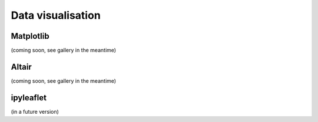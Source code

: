 Data visualisation
==================

Matplotlib
----------

(coming soon, see gallery in the meantime)

Altair
------

(coming soon, see gallery in the meantime)

ipyleaflet
----------

(in a future version)